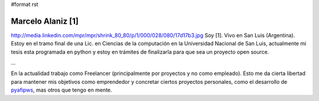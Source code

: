 #format rst

Marcelo Alaniz [1]
------------------

http://media.linkedin.com/mpr/mpr/shrink_80_80/p/1/000/028/080/17d17b3.jpg Soy [1]. Vivo en San Luis (Argentina). Estoy en el tramo final de una Lic. en Ciencias de la computación en la Universidad Nacional de San Luis, actualmente mi tesis esta programada en python y estoy en trámites de finalizarla para que sea un proyecto open source.

...

En la actualidad trabajo como Freelancer (principalmente por proyectos y no como empleado). Esto me da cierta libertad para mantener mis objetivos como emprendedor y concretar ciertos proyectos personales, como el desarrollo de pyafipws_, mas otros que tengo en mente.

.. ############################################################################

.. _pyafipws: http://www.pyafipws.com.ar

